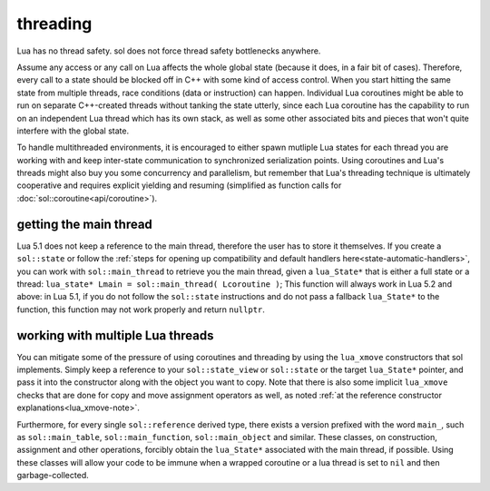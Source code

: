 threading
=========

Lua has no thread safety. sol does not force thread safety bottlenecks anywhere.

Assume any access or any call on Lua affects the whole global state (because it does, in a fair bit of cases). Therefore, every call to a state should be blocked off in C++ with some kind of access control. When you start hitting the same state from multiple threads, race conditions (data or instruction) can happen. Individual Lua coroutines might be able to run on separate C++-created threads without tanking the state utterly, since each Lua coroutine has the capability to run on an independent Lua thread which has its own stack, as well as some other associated bits and pieces that won't quite interfere with the global state.

To handle multithreaded environments, it is encouraged to either spawn mutliple Lua states for each thread you are working with and keep inter-state communication to synchronized serialization points. Using coroutines and Lua's threads might also buy you some concurrency and parallelism, but remember that Lua's threading technique is ultimately cooperative and requires explicit yielding and resuming (simplified as function calls for :doc:`sol::coroutine<api/coroutine>`).


getting the main thread
-----------------------

Lua 5.1 does not keep a reference to the main thread, therefore the user has to store it themselves. If you create a ``sol::state`` or follow the :ref:`steps for opening up compatibility and default handlers here<state-automatic-handlers>`, you can work with ``sol::main_thread`` to retrieve you the main thread, given a ``lua_State*`` that is either a full state or a thread: ``lua_state* Lmain = sol::main_thread( Lcoroutine )``; This function will always work in Lua 5.2 and above: in Lua 5.1, if you do not follow the ``sol::state`` instructions and do not pass a fallback ``lua_State*`` to the function, this function may not work properly and return ``nullptr``.

working with multiple Lua threads
---------------------------------

You can mitigate some of the pressure of using coroutines and threading by using the ``lua_xmove`` constructors that sol implements. Simply keep a reference to your ``sol::state_view`` or ``sol::state`` or the target ``lua_State*`` pointer, and pass it into the constructor along with the object you want to copy. Note that there is also some implicit ``lua_xmove`` checks that are done for copy and move assignment operators as well, as noted :ref:`at the reference constructor explanations<lua_xmove-note>`.

Furthermore, for every single ``sol::reference`` derived type, there exists a version prefixed with the word ``main_``, such as ``sol::main_table``, ``sol::main_function``, ``sol::main_object`` and similar. These classes, on construction, assignment and other operations, forcibly obtain the ``lua_State*`` associated with the main thread, if possible. Using these classes will allow your code to be immune when a wrapped coroutine or a lua thread is set to ``nil`` and then garbage-collected.

.. code-block:: cpp 
	:caption: transfer from state function
	:name: state-transfer
	
	#define SOL_CHECK_ARGUMENTS
	#include <sol.hpp>

	#include <iostream>

	int main (int, char*[]) {

		sol::state lua;
		lua.open_libraries();
		sol::function transferred_into;
		lua["f"] = [&lua, &transferred_into](sol::object t, sol::this_state this_L) {
			std::cout << "state of main     : "  << (void*)lua.lua_state() << std::endl;
			std::cout << "state of function : "  << (void*)this_L.lua_state() << std::endl;
			// pass original lua_State* (or sol::state/sol::state_view)
			// transfers ownership from the state of "t",
			// to the "lua" sol::state
			transferred_into = sol::function(lua, t);
		};

		lua.script(R"(
		i = 0
		function test()
		co = coroutine.create(
			function()
				local g = function() i = i + 1 end
				f(g)
				g = nil
				collectgarbage()
			end
		)
		coroutine.resume(co)
		co = nil
		collectgarbage()
		end
		)");

		// give it a try
		lua.safe_script("test()");
		// should call 'g' from main thread, increment i by 1
		transferred_into();
		// check
		int i = lua["i"];
		assert(i == 1);

		return 0;
	} 
